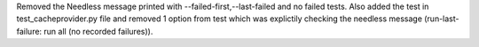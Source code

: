 Removed the Needless message printed with --failed-first,--last-failed and no failed tests.
Also added the test in test_cacheprovider.py file and removed 1 option from test which was explictily checking the needless message (run-last-failure: run all (no recorded failures)).
